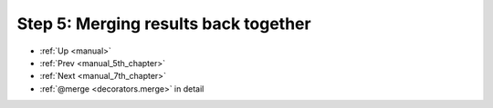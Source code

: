 .. _manual_6th_chapter:

###################################################################
Step 5: Merging results back together
###################################################################
* :ref:`Up <manual>` 
* :ref:`Prev <manual_5th_chapter>` 
* :ref:`Next <manual_7th_chapter>` 
* :ref:`@merge <decorators.merge>` in detail


